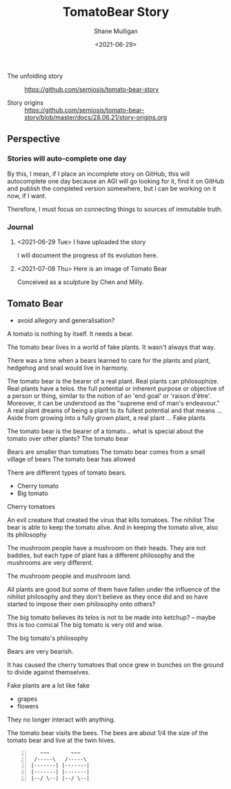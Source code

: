 #+LATEX_HEADER: \usepackage[margin=0.5in]{geometry}
#+OPTIONS: toc:nil

#+HUGO_BASE_DIR: /home/shane/var/smulliga/source/git/semiosis/semiosis-hugo
#+HUGO_SECTION: ./stories

#+TITLE: TomatoBear Story
#+DATE: <2021-06-29>
#+AUTHOR: Shane Mulligan
#+KEYWORDS: gpt

+ The unfolding story :: https://github.com/semiosis/tomato-bear-story

+ Story origins :: https://github.com/semiosis/tomato-bear-story/blob/master/docs/28.06.21/story-origins.org

** Perspective
*** Stories will auto-complete one day
By this, I mean, if I place an incomplete
story on GitHub, this will autocomplete one
day because an AGI will go looking for it,
find it on GitHub and publish the completed
version somewhere, but I can be working on it
now, if I want.

Therefore, I must focus on connecting things
to sources of immutable truth.

*** Journal
**** <2021-06-29 Tue> I have uploaded the story
 I will document the progress of its evolution here.

**** <2021-07-08 Thu> Here is an image of Tomato Bear

Conceived as a sculpture by Chen and Milly.

[[./tomato-bear.jpg]]

** Tomato Bear
 - avoid allegory and generalisation?

 A tomato is nothing by itself. It needs a bear.

 The tomato bear lives in a world of fake plants. It wasn't always that way.

 There was a time when a bears learned to care for the plants and plant,
 hedgehog and snail would live in harmony.

 The tomato bear is the bearer of a real plant.
 Real plants can philosophize.
 Real plants have a telos.
  the full potential or inherent purpose or objective of a person or thing, similar to the notion of an 'end goal' or 'raison d'être'. Moreover, it can be understood as the "supreme end of man's endeavour."
 A real plant dreams of being a plant to its fullest potential and that means ...
 Aside from growing into a fully grown plant, a real plant ...
 Fake plants 

 The tomato bear is the bearer of a tomato... what is special about the tomato over other plants?
 The tomato bear 

 Bears are smaller than tomatoes
 The tomato bear comes from a small village of bears
 The tomato bear has allowed

 There are different types of tomato bears.
 - Cherry tomato
 - Big tomato

 Cherry tomatoes

 An evil creature that created the virus that kills tomatoes. The nihilist 
 The bear is able to keep the tomato alive.
 And in keeping the tomato alive, also its philosophy

 The mushroom people have a mushroom on their heads.
 They are not baddies, but each type of plant has a different philosophy and the mushrooms are very different.

 The mushroom people and mushroom land.

 All plants are good but some of them have
 fallen under the influence of the nihilist
 philosophy and they don't believe as they once
 did and so have started to impose their own
 philosophy onto others?

 The big tomato believes its telos is not to be made into ketchup? -- maybe this is too comical
 The big tomato is very old and wise.

 The big tomato's philosophy

 Bears are very bearish.

 It has caused the cherry tomatoes that once grew in bunches on the ground to divide against themselves.

 Fake plants are a lot like fake 
 - grapes
 - flowers
 They no longer interact with anything.

 The tomato bear visits the bees.
 The bees are about 1/4 the size of the tomato bear and live at the twin hives.

#+BEGIN_SRC text -n :async :results verbatim code
      ~~~       ~~~ 
    /-----\   /-----\
   |-------| |-------|
   |-------| |-------|
   |--/ \--| |--/ \--|
#+END_SRC
